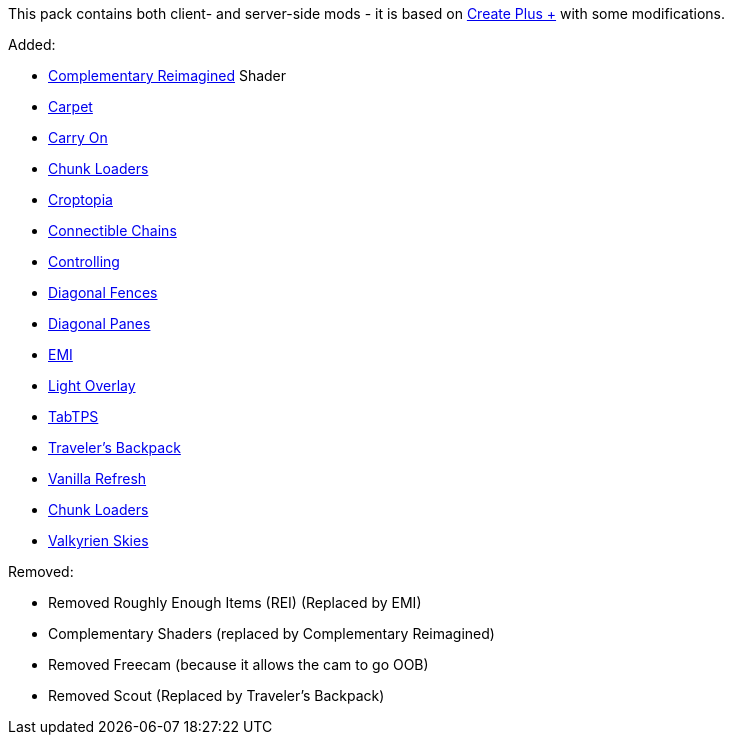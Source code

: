 This pack contains both client- and server-side mods - it is based on https://modrinth.com/modpack/create-plus-+[Create Plus +] with some modifications.

Added:

* https://modrinth.com/shader/complementary-reimagined[Complementary Reimagined] Shader
* https://modrinth.com/mod/carpet[Carpet]
* https://modrinth.com/mod/carry-on[Carry On]
* https://modrinth.com/mod/chunk-loaders[Chunk Loaders]
* https://www.curseforge.com/minecraft/mc-mods/croptopia[Croptopia]
* https://modrinth.com/mod/connectible_chains[Connectible Chains]
* https://modrinth.com/mod/controlling[Controlling]
* https://modrinth.com/mod/diagonal-fences[Diagonal Fences]
* https://modrinth.com/mod/diagonal-panes[Diagonal Panes]
* https://modrinth.com/mod/emi[EMI]
* https://modrinth.com/mod/light-overlay[Light Overlay]
* https://modrinth.com/plugin/tabtps[TabTPS]
* https://modrinth.com/mod/travelersbackpack[Traveler's Backpack]
* https://modrinth.com/datapack/vanilla-refresh[Vanilla Refresh]
* https://modrinth.com/mod/chunk-loaders[Chunk Loaders]
* https://modrinth.com/mod/valkyrien-skies/version/1.19.2-fabric-2.2.0-beta.3[Valkyrien Skies]

Removed:

* Removed Roughly Enough Items (REI) (Replaced by EMI)
* Complementary Shaders (replaced by Complementary Reimagined)
* Removed Freecam (because it allows the cam to go OOB)
* Removed Scout (Replaced by Traveler's Backpack)
